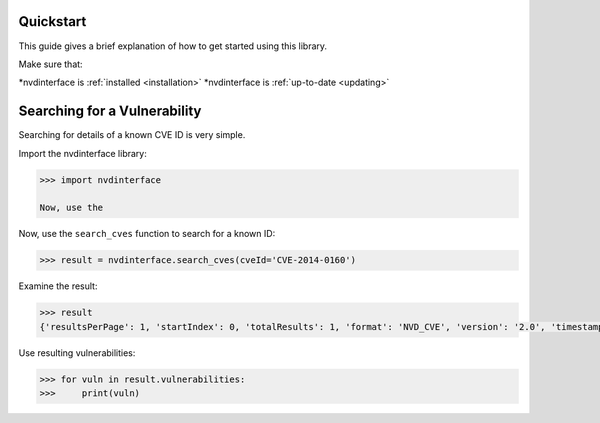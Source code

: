 .. _quickstart:

Quickstart
-----


This guide gives a brief explanation of how to get started using this library.

Make sure that:

*nvdinterface is :ref:`installed <installation>`
*nvdinterface is :ref:`up-to-date <updating>`

Searching for a Vulnerability
-----------------------------

Searching for details of a known CVE ID is very simple.

Import the nvdinterface library:

.. code-block::

    >>> import nvdinterface

    Now, use the

Now, use the ``search_cves`` function to search for a known ID:

.. code-block::

    >>> result = nvdinterface.search_cves(cveId='CVE-2014-0160')

Examine the result:

.. code-block::

    >>> result
    {'resultsPerPage': 1, 'startIndex': 0, 'totalResults': 1, 'format': 'NVD_CVE', 'version': '2.0', 'timestamp': '2024-10-20T21:50:29.817', 'vulnerabilities': [<nvdinterface.vuln_types.CVE.CVE object>]}

Use resulting vulnerabilities:

.. code-block::

    >>> for vuln in result.vulnerabilities:
    >>>     print(vuln)
